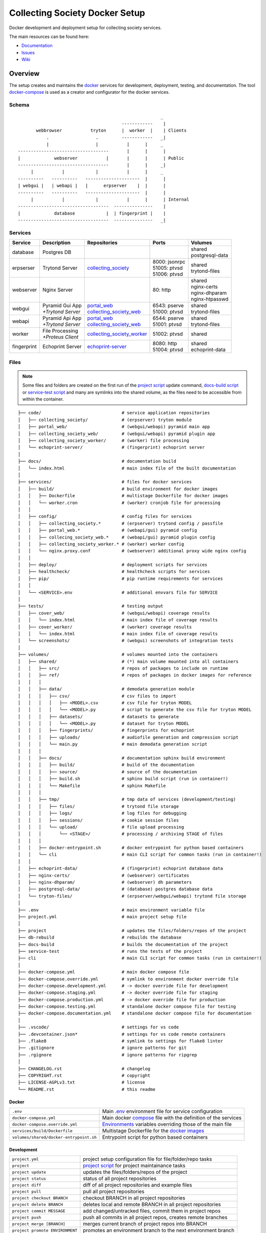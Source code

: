 ===============================
Collecting Society Docker Setup
===============================

Docker development and deployment setup for collecting society services.

The main resources can be found here:

- Documentation_
- Issues_
- Wiki_

.. _Documentation: http://docs.c3s.cc/collecting_society
.. _Issues: https://redmine.c3s.cc/projects/collecting_society/issues
.. _Wiki: https://redmine.c3s.cc/projects/collecting_society/wiki


Overview
========

The setup creates and maintains the docker_ services for development,
deployment, testing, and documentation. The tool docker-compose_ is used as
a creator and configurator for the docker services.

.. _docker: https://docs.docker.com
.. _docker-compose: https://docs.docker.com/compose

Schema
------
::

                                                           _
                                            ------------    |
           webbrowser           tryton      |  worker  |    | Clients
               .                  .         ------------   _|
               |                  |           |      |     _
    -----------------------------------       |      |      |
    |             webserver           |       |      |      | Public
    -----------------------------------       |      |     _|
         |           |            |           |      |     _
    ----------   ----------   ---------------------  |      |
    | webgui |   | webapi |   |      erpserver    |  |      |
    ----------   ----------   ---------------------  |      |
         |           |            |           |      |      | Internal
    -----------------------------------  ---------------    |
    |             database            |  | fingerprint |    |
    -----------------------------------  ---------------   _|

.. _Table of Services:

Services
--------

+-------------+---------------------+----------------------------+-----------------+-------------------+
| Service     | Description         | Repositories               | Ports           | Volumes           |
+=============+=====================+============================+=================+===================+
| database    | Postgres DB         |                            |                 | | shared          |
|             |                     |                            |                 | | postgresql-data |
+-------------+---------------------+----------------------------+-----------------+-------------------+
| erpserser   | Trytond Server      | collecting_society_        | | 8000: jsonrpc | | shared          |
|             |                     |                            | | 51005: ptvsd  | | trytond-files   |
|             |                     |                            | | 51006: ptvsd  |                   |
+-------------+---------------------+----------------------------+-----------------+-------------------+
| webserver   | Nginx Server        |                            | 80: http        | | shared          |
|             |                     |                            |                 | | nginx-certs     |
|             |                     |                            |                 | | nginx-dhparam   |
|             |                     |                            |                 | | nginx-htpasswd  |
+-------------+---------------------+----------------------------+-----------------+-------------------+
| webgui      | | Pyramid Gui App   | | portal_web_              | | 6543: pserve  | | shared          |
|             | | *+Trytond Server* | | collecting_society_web_  | | 51000: ptvsd  | | trytond-files   |
+-------------+---------------------+----------------------------+-----------------+-------------------+
| webapi      | | Pyramid Api App   | | portal_web_              | | 6544: pserve  | | shared          |
|             | | *+Trytond Server* | | collecting_society_web_  | | 51001: ptvsd  | | trytond-files   |
+-------------+---------------------+----------------------------+-----------------+-------------------+
| worker      | | File Processing   | collecting_society_worker_ | 51002: ptvsd    | shared            |
|             | | *+Proteus Client* |                            |                 |                   |
+-------------+---------------------+----------------------------+-----------------+-------------------+
| fingerprint | Echoprint Server    | echoprint-server_          | | 8080: http    | | shared          |
|             |                     |                            | | 51004: ptvsd  | | echoprint-data  |
+-------------+---------------------+----------------------------+-----------------+-------------------+

.. _collecting_society_docker: https://github.com/C3S/collecting_society_docker
.. _collecting_society: https://github.com/C3S/collecting_society
.. _archiving: https://github.com/C3S/archiving
.. _portal: https://github.com/C3S/portal
.. _portal_web: https://github.com/C3S/portal_web
.. _collecting_society_web: https://github.com/C3S/collecting_society_web
.. _collecting_society_worker: https://github.com/C3S/collecting_society_worker
.. _echoprint-server: https://github.com/C3S/echoprint-server

Files
-----

.. note:: Some files and folders are created on the first run of the
    `project script`_ update command, `docs-build script`_ or
    `service-test script`_ and many are symlinks into the shared volume, as the
    files need to be accessible from within the container.

::

    ├── code/                               # service application repositories
    │   ├── collecting_society/             # (erpserver) tryton module
    │   ├── portal_web/                     # (webgui/webapi) pyramid main app
    │   ├── collecting_society_web/         # (webgui/webapi) pyramid plugin app
    │   ├── collecting_society_worker/      # (worker) file processing
    │   └── echoprint-server/               # (fingerprint) echoprint server
    │
    ├── docs/                               # documentation build
    │   └── index.html                      # main index file of the built documentation
    │
    ├── services/                           # files for docker services
    │   ├── build/                          # build environment for docker images
    │   │   ├── Dockerfile                  # multistage Dockerfile for docker images
    │   │   └── worker.cron                 # (worker) cronjob file for processing
    │   │
    │   ├── config/                         # config files for services
    │   │   ├── collecting_society.*        # (erpserver) trytond config / passfile
    │   │   ├── portal_web.*                # (webapi/gui) pyramid config
    │   │   ├── collecing_society_web.*     # (webapi/gui) pyramid plugin config
    │   │   ├── collecting_society_worker.* # (worker) worker config
    │   │   └── nginx.proxy.conf            # (webserver) additional proxy wide nginx config
    │   │
    │   ├── deploy/                         # deployment scripts for services
    │   ├── healthcheck/                    # healthcheck scripts for services
    │   ├── pip/                            # pip runtime requirements for services
    │   │
    │   └── <SERVICE>.env                   # additional envvars file for SERVICE
    │
    ├── tests/                              # testing output
    │   ├── cover_web/                      # (webgui/webapi) coverage results
    │   │   └── index.html                  # main index file of coverage results
    │   ├── cover_worker/                   # (worker) coverage results
    │   │   └── index.html                  # main index file of coverage results
    │   └── screenshots/                    # (webgui) screenshots of integration tests
    │
    ├── volumes/                            # volumes mounted into the containers
    │   ├── shared/                         # (*) main volume mounted into all containers
    │   │   ├── src/                        # repos of packages to include on runtime
    │   │   ├── ref/                        # repos of packages in docker images for reference
    │   │   │
    │   │   ├── data/                       # demodata generation module
    │   │   │   ├── csv/                    # csv files to import
    │   │   │   │   ├── <MODEL>.csv         # csv file for tryton MODEL
    │   │   │   │   └── <MODEL>.py          # script to generate the csv file for tryton MODEL
    │   │   │   ├── datasets/               # datasets to generate
    │   │   │   │   └── <MODEL>.py          # dataset for tryton MODEL
    │   │   │   ├── fingerprints/           # fingerprints for echoprint
    │   │   │   ├── uploads/                # audiofile generation and compression script
    │   │   │   └── main.py                 # main demodata generation script
    │   │   │
    │   │   ├── docs/                       # documentation sphinx build environment
    │   │   │   ├── build/                  # build of the documentation
    │   │   │   ├── source/                 # source of the documentation
    │   │   │   ├── build.sh                # sphinx build script (run in container!)
    │   │   │   └── Makefile                # sphinx Makefile
    │   │   │
    │   │   ├── tmp/                        # tmp data of services (development/testing)
    │   │   │   ├── files/                  # trytond file storage
    │   │   │   ├── logs/                   # log files for debugging
    │   │   │   ├── sessions/               # cookie session files
    │   │   │   └── upload/                 # file upload processing
    │   │   │       └── <STAGE>/            # processing / archiving STAGE of files
    │   │   │
    │   │   ├── docker-entrypoint.sh        # docker entrypoint for python based containers
    │   │   └── cli                         # main CLI script for common tasks (run in container!)
    │   │
    │   ├── echoprint-data/                 # (fingerprint) echoprint database data
    │   ├── nginx-certs/                    # (webserver) certificates
    │   ├── nginx-dhparam/                  # (webserver) dh parameters
    │   ├── postgresql-data/                # (database) postgres database data
    │   └── tryton-files/                   # (erpserver/webgui/webapi) trytond file storage
    │
    ├── .env                                # main environment variable file
    ├── project.yml                         # main project setup file
    │
    ├── project                             # updates the files/folders/repos of the project
    ├── db-rebuild                          # rebuilds the database
    ├── docs-build                          # builds the documentation of the project
    ├── service-test                        # runs the tests of the project
    ├── cli                                 # main CLI script for common tasks (run in container!)
    │
    ├── docker-compose.yml                  # main docker compose file
    ├── docker-compose.override.yml         # symlink to environment docker override file
    ├── docker-compose.development.yml      # -> docker override file for development
    ├── docker-compose.staging.yml          # -> docker override file for staging
    ├── docker-compose.production.yml       # -> docker override file for production
    ├── docker-compose.testing.yml          # standalone docker compose file for testing
    ├── docker-compose.documentation.yml    # standalone docker compose file for documentation
    │
    ├── .vscode/                            # settings for vs code
    ├── .devcontainer.json*                 # settings for vs code remote containers
    ├── .flake8                             # symlink to settings for flake8 linter
    ├── .gitignore                          # ignore patterns for git
    ├── .rgignore                           # ignore patterns for ripgrep
    │
    ├── CHANGELOG.rst                       # changelog
    ├── COPYRIGHT.rst                       # copyright
    ├── LICENSE-AGPLv3.txt                  # license
    └── README.rst                          # this readme

Docker
''''''

======================================= ===============================================================
``.env``                                Main `.env`_ environment file for service configuration
``docker-compose.yml``                  Main docker `compose`_ file with the definition of the services
``docker-compose.override.yml``         `Environments`_ variables overriding those of the main file
``services/build/Dockerfile``           Multistage Dockerfile for the `docker images`_
``volumes/shared/docker-entrypoint.sh`` Entrypoint script for python based containers
======================================= ===============================================================

Development
'''''''''''

======================================= ===============================================================
``project.yml``                         project setup configuration file for file/folder/repo tasks
``project``                             `project script`_ for project maintainance tasks
``project update``                      updates the files/folders/repos of the project
``project status``                      status of all project repositories
``project diff``                        diff of all project repositories and example files
``project pull``                        pull all project repositories
``project checkout BRANCH``             checkout BRANCH in all project repositories
``project delete BRANCH``               deletes local and remote BRANCH in all project repositories
``project commit MESSAGE``              add changed/untracked files, commit them in project repos
``project push``                        push all commits in all project repos, creates remote branches
``project merge [BRANCH]``              merges current branch of project repos into BRANCH
``project promote ENVIRONMENT``         promotes an environment branch to the next environment branch
``cli``                                 `CLI`_ script for common tasks (run within the container!)
``services/config/``                    `Application Configuration`_ files for the services
``code/``                               Symlinks to src repositories for the `application development`_
``volumes/shared/src/``                 Repos of all Tryton and collecting_society modules
``volumes/shared/ref/``                 Repos of some pinned packages we use, just for reference
======================================= ===============================================================

Data
''''

============================================ ==========================================================
``db-rebuild``                               `db-rebuild script`_ for the database and demodata
``volumes/postgresql-data/``                 Files of the postgres database
``volumes/echoprint-data/``                  Files of the echoprint database
``volumes/shared/data/datasets/``            `Demodata`_ generation scripts for each tryton model
``volumes/shared/data/fingerprints/``        Ingestable demo fingerprints for echoprint
``volumes/shared/data/updloads/generate.sh`` Audiofile generation and compression script
============================================ ==========================================================

Documentation
'''''''''''''

======================================= ===============================================================
``docs-build``                          `docs-build script`_ to build the `project documentation`_
``docs/index.html``                     Main index file of the built documentation
======================================= ===============================================================

Tests
'''''

======================================= ===============================================================
``service-test``                        `service-test script`_ to run all service `application tests`_
``tests/cover_*/index.html``            Html summary of coverage for webapi/webgui and worker
``tests/screenshots/``                  Screenshots of the integration tests
======================================= ===============================================================


Installation
============

To install the docker development environment from scratch, carry out the
instructions of the following sections consecutively.

Requirements
------------

- Linux or OS X system
- `git`__
- `python`__ ``>=3.7``
- `pyyaml`__
- `docker`__ ``>= 17.12.0``
- `docker-compose`__ ``>= 1.28.6``

__ https://git-scm.com/downloads
__ https://www.python.org/downloads
__ https://pyyaml.org/wiki/PyYAMLDocumentation
__ https://docs.docker.com/engine/installation
__ https://docs.docker.com/compose/install


Repositories
------------

In the first step, the repositories of the services have to be cloned and some
filesystem preparation tasks have to be performed. Clone the
`collecting_society_docker`_ repository into your working space::

    $ cd MY/WORKING/SPACE
    $ git clone https://github.com/C3S/collecting_society_docker.git

Switch to the root directory of the repository::

    $ cd collecting_society_docker

.. note:: All setup and maintainance tasks are performed in the root path of
    this repository.

Checkout the `Environments`_ branch to build:
``development``, ``staging``, ``production``::

    $ git checkout <ENVIRONMENT>

If you just want to try out the software, the default ``development`` branch is recommended.

Copy the main environment variable example file ``.env.example`` to `.env`_::

    $ cp .env.example .env

Adjust the following variables:

======================= ====== ======= =================================================
Variable                Values Default Description
======================= ====== ======= =================================================
``DEBUGGER_PTVSD``      0|1    0       Install ptvsd during build process for debugging
``GIT_SSH``             0|1    0       Checkout git repositories via ssh
``GIT_USER_NAME``       string ""      Username for git commits *(optional)*
``GIT_USER_EMAIL``      string ""      Email for git commits *(optional)*
``GIT_USER_SIGNINGKEY`` string ""      16-hex-digit GPG key id for signed commits
======================= ====== ======= =================================================

Run the `project script`_ update command, which checkouts the service
repositories, creates the service folders and copies the configuration example
files *(~5-10 minutes)*::

    $ ./project update

Configuration
-------------

For ``staging`` and ``production`` environments:

1. Adjust the **variables** in `.env`_
   (hostnames, ports, usernames, paths, etc).
2. Adjust the **secrets**:

   ========================================================= ===================================
   File                                                      Variable
   ========================================================= ===================================
   ``sevices/database.env``                                  | ``POSTGRES_PASSWORD``
   ``sevices/erpserver.env``                                 | ``PGPASSWORD``
                                                             | ``TRYTON_EMAIL``
   ``sevices/webapi.env``                                    | ``PYRAMID_AUTHENTICATION_SECRET``
                                                             | ``PYRAMID_SESSION_SECRET``
   ``sevices/webgui.env``                                    | ``PYRAMID_AUTHENTICATION_SECRET``
                                                             | ``PYRAMID_SESSION_SECRET``
   ``sevices/worker.env``                                    | ``ECHOPRINT_TOKEN``
                                                             | ``WORKER_PROTEUS_PASSWORD``
   ``services/config/collecting_society.<ENVIRONMENT>.conf`` | ``privatekey``
                                                             | ``certificate``
                                                             | ``super_pwd``
   ``services/config/collecting_society.passfile``           plaintext
   ========================================================= ===================================
3. Add basic http authentication, if needed::

    $ sudo htpasswd -c volumes/nginx-htpasswd/collecting_society.test <USERNAME>
    $ sudo ln -s collecting_society.test volumes/nginx-htpasswd/api.collecting_society.test

Images
------

Each service runs on a separate docker container. A docker container is
a running instance of a prebuilt docker image. The `docker images`_ for all
services need to be built first.

The initial build of the containers will take some time *(around 15-30 minutes)*::

    $ docker compose build

Database
--------

After building the images, the services can be started. On the first `run`_,
the database and `demodata`_ is created *(takes about 10 to 15 minutes)*::

    $ docker compose up

The services should now be running and ready for clients to connect.

Domains
-------

The webserver uses domain based routing of requests. In order to resolve the
testing domains to localhost, add the following lines to ``/etc/hosts``::

    127.0.0.1   collecting_society.test
    127.0.0.1   api.collecting_society.test
    127.0.0.1   erp.collecting_society.test

Test the connection by following the instructions in `Webbrowser Usage`_.

.. _Tryton Installation:

Email
-----

For staging ``staging`` and ``production`` environments:

1. Find out the docker host ip of the docker0 interface (usually ``172.17.0.1``)
   and the docker subnet (usually ``172.0.0.0/8``)::

        $ ip -4 addr show docker0 | grep -Po 'inet \K[\d.]+'
        172.17.0.1

        $ docker network inspect collecting_society_frontend | grep -Po '(?<=Subnet": ").*(?=")'
        172.25.0.0/16

2. Adjust the following `.env`_ variables::

        # docker host ip
        MAIL_HOST=172.17.0.1

        # MTA port on host
        MAIL_PORT=25

        # activate mails
        MAIL_TO_REAL_WORLD=1

3. Configure your MTA to listen to the docker host ip and to accept mails from
   the docker subnet. If you use ``exim4`` for example, adjust
   ``/etc/exim4/update-exim4.conf.conf`` and restart the MTA::

        # add docker host ip
        dc_local_interfaces='127.0.0.1 ; ::1 ; 172.17.0.1'

        # add docker subnet
        dc_relay_nets='172.0.0.0/8'

4. Add an ``iptable`` rule to allow packages from the docker subnet to reach the
   host MTA service::

        # iptables -A INPUT -s <SUBNET> -d <HOSTIP> -p tcp --dport 25 -j ACCEPT
        iptables -A INPUT -s 172.0.0.0/8 -d 172.17.0.1 -p tcp --dport 25 -j ACCEPT

Tryton
------

To connect to Trytond, you can use one of the several Tryton client
applications or APIs:

- The `Tryton Web Client`_ is installed by default and ready for use.
- For back-office use the Gtk based `Tryton Desktop Client`__ is recommended.

__ https://en.wikipedia.org/wiki/Tryton#/media/File:Tryton_sale_form.png

To install the desktop client, clone the repository and switch to the
``6.6`` branch::

    $ cd MY/WORKING/SPACE
    $ hg clone https://hg.tryton.org/tryton
    $ cd tryton
    $ hg up 6.6

.. note:: The Trytond server and the Tryton client are required to have the
    same version branch.

Depending on the OS, there might be different ways to install the dependencies
(see ``doc/installation.rst`` and `tryton-client`__ package of Ubuntu 21).
Summary for Debian/Ubuntu::

    apt-get install \
        librsvg2-common \
        python3 \
        python3-cairo \
        python3-chardet \
        python3-dateutil \
        python3-gi \
        python3-gi-cairo \
        python3-pkg-resources

__ https://packages.ubuntu.com/hirsute/tryton-client

Test, if Tryton is running::

    $ ./bin/tryton

.. note:: To get rid of the update check, click on the arrow down symbol in the
    upper right corner and uncheck "Check Version".

For easy startup create a startup script:

1. Create the file ``/usr/local/bin/tryton`` in your prefered editor, e.g.::

    $ sudo vim /usr/local/bin/tryton

2. Paste the following lines, set ``TRYTONPATH`` to the path of the
   tryton repository::

    #!/bin/bash
    ./MY/WORKING/SPACE/tryton/bin/tryton

3. Set the execution flag of the script::

    $ sudo chmod u+x /usr/local/bin/tryton

4. Test the script::

    $ tryton

Test the connection by following the instructions in `Tryton Usage`_.


.. _Application Configuration:

Configuration
=============

The services are configured via:

1. Project configuration:
   ``project.yml``
2. Application environment:
   ``development``, ``staging``, ``production``, ``testing``
3. Global and service specific envvar files for the containers:
   ``.env``, ``service/<SERVICE>.env``
4. Application specific configuration files:
   ``*.conf``, ``*.ini``

.. note:: Sane defaults for a development setup are given and should work as
    provided, so this section might be skipped to start with development.

.. note:: Some files are tracked in git as ``FILE.example`` and are initally
    copied to the untracked ``FILE`` but not overwritten by the
    `project script`_ update command. The script will print notifications and
    diffs, when those files need to be changed manually.


Project
-------

The project configuration file ``project.yml`` describes the tasks to perform
to setup and update the `environments`_. Tasks may include the the creation
or copying of files, folders and symlinks and the checkout specific branches
or tags of upstream and project repositories.


Environments
------------

The services are configured differently for certain application environments.
The differences on each level include:

- **docker**: mapped ports, volume handling
- **database**: demodata generation
- **application**: debug switches, template caching

=============== ====== ============== ======== ===== =====
Context         Ports  Volumes        Demodata Debug Cache
=============== ====== ============== ======== ===== =====
``development`` all    local mounts   yes      on    off
``staging``     public local mounts   yes      off   on
``production``  public docker managed no       off   on
``testing``     public docker managed no       off   on
=============== ====== ============== ======== ===== =====

For each of the environments except ``testing`` (all environments can be
tested), there is a corresponding branch with the same name in this repository
and most of the main subrepositories pre-configured for this environment.

Envvars
-------

The `.env`_ file in the root path of the repository is the main envvar file
and prefered place to specify configuration variables for all services. It
is included in all main service containers. The variables might be overridden
in a service container by the corresponding ``services/<SERVICE>.env``.

The ``.env`` file is also processed by docker compose by convention and
contains variables for the build process as well as for the
`project script`_.

.. seealso:: `Compose CLI environment variables`__

__ https://docs.docker.com/compose/reference/envvars/

.env
''''

================================== =============== =====================================
Variable                           Values          Description
================================== =============== =====================================
``PROJECT``                        string          project name
``BRANCH``                         string          branch of project repositories
``ENVIRONMENT``                    | "development" environment, switch for config files
                                   | "staging"
                                   | "production"
``BUILD``                          string          build number added by ci
``CHECKOUT_REFERENCES``            0|1             checkout pip packages for reference
``COMPOSE_DOCKER_CLI_BUILD``       0|1             use BuildKit for docker builds
``COMPOSE_PROJECT_NAME``           string          prefix for containers
``COMPOSE_IGNORE_ORPHANS``         0|1             suppress orphan container warnings
``DEBUGGER_WINPDB``                0|1             install packages for winpdb in images
``DEBUGGER_PTVSD``                 0|1             install packages for ptvsd in images
``WORKDIR``                        PATH            workdir for images
``GIT_SSH``                        0|1             use git via ssh
``GIT_USER_NAME``                  string          set git username in repositories
``GIT_USER_EMAIL``                 string          set git email in repositories
``GIT_USER_SIGNINGKEY``            string          GPG key for signing commits
``POSTGRES_HOSTNAME``              string          hostname of postgres server
``POSTGRES_PORT``                  integer         port of postgres server
``TRYTON_HOSTNAME``                string          hostname of tryton server
``TRYTON_DATABASE``                string          name of the tryton database
``TRYTON_PORT``                    integer         port of tryton server
``TRYTON_VERSION``                 string          version of tryton to use
``VIRTUAL_HOST_WEBGUI``            URI             nginx URI for the webgui service
``VIRTUAL_PORT_WEBGUI``            integer         nginx reverse port for webgui
``VIRTUAL_HOST_WEBAPI``            URI             nginx URI for the webapi service
``VIRTUAL_PORT_WEBAPI``            integer         nginx reverse port for webapi
``VIRTUAL_HOST_ERPSERVER``         URI             nginx URI for the erpserver service
``VIRTUAL_PORT_ERPSERVER``         integer         nginx reverse port for erpserver
``MAIL_HOST``                      string          hostname of the mail server
``MAIL_PORT``                      integer         port of the mail server
``MAIL_DEFAULT_SENDER``            EMAIL           default sender email address
``MAIL_TO_REAL_WORLD``             0|1             simulate sending mails or not
``PYRAMID_SCHEMA``                 SCHEMA          schema of pyramid server
``PYRAMID_TRUSTED_PROXY``          IP              trusted IP for pyramid server
``WEBAPI_URL``                     URL             URL of web api
``WEBAPI_CORS``                    URL             allowed origins for web api CORS
``WEBAPI_VERSION``                 string          version of web api
``WEBAPI_ENDPOINT_DATATABLES``     string          REST endpoint name for datatables
``WEBAPI_ENDPOINT_REPERTOIRE``     string          REST endpoint name for repertoire
``WEBAPI_CONTENT``                 PATH            path to content folder (upload)
``WEBAPI_STORAGE``                 PATH            path to storage folder (processing)
``ECHOPRINT_SCHEMA``               SCHEMA          schema of echoprint server
``ECHOPRINT_HOSTNAME``             string          hostname of echoprint server
``ECHOPRINT_PORT``                 integer         port of echoprint server
``WORKER_PROTEUS_USER``            string          tryton username for proteus client
``WORKER_DISEMBODY_DROPPED_FILES`` "yes"|"no"      delete upload content to save space
================================== =============== =====================================

database
''''''''

================================= =============== =====================================
``POSTGRES_PASSWORD``             string          superuser password for postgresql
================================= =============== =====================================

erpserver
'''''''''

================================= =============== =====================================
``PGPASSWORD``                    string          password for postgresql connections
``TRYTON_EMAIL``                  string          email address of tryton admin user
================================= =============== =====================================

webapi
''''''

================================= =============== =====================================
``PYRAMID_AUTHENTICATION_SECRET`` string          secret for authentication
``PYRAMID_SESSION_SECRET``        string          secret for sessions
================================= =============== =====================================

webgui
''''''

================================= =============== =====================================
``PYRAMID_AUTHENTICATION_SECRET`` string          secret for authentication
``PYRAMID_SESSION_SECRET``        string          secret for sessions
================================= =============== =====================================

worker
''''''

================================= =============== =====================================
``ECHOPRINT_TOKEN``               string          authtoken for echoprint server
``WORKER_PROTEUS_PASSWORD``       string          tryton password for proteus client
================================= =============== =====================================

Applications
------------

The applications (trytond, proteus, pyramid) provide distinct files for all
application `environments`_, which are included depending on the value of the
`.env`_ variable ``ENVIRONMENT``. The applications might use envvars as well
indicated by the syntax ``${VARIABLE}`` in the configuration file. The same
syntax can also be used in ``project.yml``. The following sections provide
a list of all envvar and configuration files for each application.

.. _Trytond Config:

Trytond
'''''''

*Services: erpserver, webapi, webgui*

========================================================= ==============================
``.env``                                                  main envvar file
``services/config/collecting_society.<ENVIRONMENT>.conf`` trytond config
``services/config/collecting_society.passfile``           initial trytond admin password
========================================================= ==============================

.. _Proteus Config:

Proteus
'''''''

*Services: worker*

======================================================== ==============================
``.env``                                                 main envvar file
``services/worker.env``                                  service envvar file
``services/config/collecting_society_worker.config.ini`` worker/proteus config
======================================================== ==============================

.. _Pyramid Config:

Pyramid
'''''''

*Services: webapi, webgui*

============================================================ ==========================
``.env``                                                     main envvar file
``services/web[api|gui].env``                                service envvar file
``services/config/portal_web.<ENVIRONMENT>.ini``             pyramid config
``services/config/collecting_society_web.<ENVIRONMENT>.ini`` pyramid plugin config
============================================================ ==========================

Usage
=====

There are several ways to interact with the services:

1. The ``docker compose`` CLI is the prefered general high level docker tool
   for everyday use.
2. The ``docker`` CLI provides sometimes more useful low level commands.
3. The `Scripts`_ in the root folder are provided for comfort or
   automatisation.
4. The `CLI`_ script provides special maintainance commands for the services
   (for use within the containers).

If you tend to forget the commands or syntax, try getting used to the help
commands:

=============================== ==============================================================
List docker compose commands    ``docker compose --help``
Help for docker compose command ``docker compose COMMAND --help``
List docker commands            ``docker --help``
Help for docker command         ``docker COMMAND --help``
List scripts                    ``ls -F | grep '*$'``
Help for scripts                ``./SCRIPT --help``
List CLI command                ``docker compose [exec|run --rm] erpserver --help``
Help for CLI command            ``docker compose [exec|run --rm] erpserver COMMAND --help``
=============================== ==============================================================

.. seealso:: `Docker-compose command line reference`__ and
    `Docker command line reference`__.

__ https://docs.docker.com/compose/reference/overview/
__ https://docs.docker.com/engine/reference/commandline/cli/


Run
---

=========================================== ====================================================
Start services                              ``docker compose up``
Start services in the background            ``docker compose up -d``
Start a certain service (in the background) ``docker compose up SERVICE [-d]``
Run a command on a running|new container    ``docker compose [exec|run --rm] SERVICE CMD``
Run CLI command on a running|new container  ``docker compose [exec|run --rm] SERVICE [cli] CMD``
Open a shell on a running|new container     ``docker compose [exec|run --rm] SERVICE bash``
Run CLI command inside a container shell    ``[cli] CMD``
Build documentation                         ``./docs-build``
Run tests                                   ``./service-test``
Scale services on demand                    ``docker compose scale SERVICE=#``
Stop services                               ``docker compose stop``
Stop a certain service                      ``docker compose stop SERVICE``
Stop and remove containers/volumes/networks ``docker compose down``
=========================================== ====================================================

.. seealso:: ``[SERVICE]``: `Table of Services`_, ``[CMD]``: `CLI`_.

.. note:: Always prefer ``exec`` to ``run --rm``, if containers are already
    running.

.. _Project Update:

Update
------

========================= =======================================================
Update repositories       ``./project update``
Diff repos/example files  ``./project diff``
Build images              ``docker compose build``
Update database           ``docker compose [exec|run --rm] erpserver db-update``
========================= =======================================================

1. Update the repositories/files/folders::

    $ ./project update

   The script will print notifications and instruction, if further steps are
   neccessary.

   .. note:: The `project script`_ update command will also try to update the
       collecting_society_docker repository and thus itself first, before
       updating the subordinate repositories.

2. If there were changes to the ``*.example`` files, diff the files and
   apply changes manually::

    $ ./project diff

3. If there were changes in the ``Dockerfile``, rebuild all `docker images`_::

    $ docker compose build

   If you run into problems, you can also rebuild all `docker images`_ without
   cache. Just `remove`_ all project images (also the dangling ones) before the
   execution of the ``build`` command.

4. If there were changes in the ``collection_society`` repository, update the
   database::

    $ docker compose run --rm erpserver db-update

   If you run into problems and don't care about the data, you can also
   recreate the database::

    $ ./db-rebuild

Inspect
-------

============================================ ===================================================
Attach to the logs of a certain service      ``docker compose logs [-f] SERVICE``
Open a shell on a service container          ``docker compose run --rm SERVICE bash``
Open a shell on a running container          ``docker compose exec bash``
List project docker containers               ``docker compose ps``
List project docker images                   ``docker compose images``
List project docker containers               ``docker compose ps [-a]``
List processes of project container          ``docker compose top``
Show used resources for containers           ``docker stats``
List docker images                           ``docker images ls [-a]``
List docker networks                         ``docker network ls``
List docker volumes                          ``docker volume ls``
Inspect a container/volume/network/...       ``docker inspect ID|NAME``
============================================ ===================================================

Remove
------

.. warning:: The ``docker`` commands apply to **all** docker containers on the host.

============================================== ================================
Remove project containers/networks/volumes     ``docker compose down``
Remove all stopped docker containers           ``docker container prune``
Remove all dangling images to free diskspace   ``docker image prune``
Remove volumes                                 ``docker volume rm VOLUMENAME``
============================================== ================================

.. note:: For ``VOLUMENAME`` see the output of ``docker volume ls``.

Remove all containers, networks, volumes **and images**::

    $ docker compose -f docker-compose.documentation.yml down -v --rmi all
    $ docker compose -f docker-compose.testing.yml down -v --rmi all
    $ docker compose down -v --rmi all
    $ docker image prune

.. note:: The multiple ``down`` commands are needed, as testing and
    documentation have separate containers, but are based on the same
    multistage Dockerfile.

Database
--------

======= =========================================================================================
Create  ``docker compose [exec|run --rm] erpserver db-create [NAME]``
Copy    ``docker compose [exec|run --rm] erpserver db-copy [--force] [SOURCENAME] [TARGETNAME]``
Backup  ``docker compose [exec|run --rm] erpserver db-backup [NAME] > /shared/tmp/db.backup``
Delete  ``docker compose [exec|run --rm] erpserver db-delete [NAME]``
Setup   ``docker compose [exec|run --rm] erpserver db-setup [NAME]``
Rebuild | ``docker compose [exec|run --rm] erpserver db-rebuild [NAME]``
        | ``./db-rebuild``
Examine ``docker compose run --rm erpserver db-connect [NAME]``
Console ``docker compose run --rm erpserver db-console [NAME]``
======= =========================================================================================

.. note:: ``[NAME]`` is optional and defaults to ``collecting_society``.

.. note:: If the setup/rebuild hangs, look for and delete the
    ``./volumes/shared/running_db_creation.delete_me`` locking file.

The database files are stored in ``./volumes/postgresql-data``. If the postgres
setup itself seem to be broken, you can delete and recreate the folder::

    $ docker compose down
    $ sudo rm -rf ./volumes/postgresql-data/
    $ docker compose up

.. warning:: All data in this database will be deleted!

.. note:: The uid/gid of the folder and files matches those of the postgres
    user in the cointainer, so ``sudo`` is probably neccessary to be able to
    delete them.

Scripts
-------

The scripts are either intended to make some operations more comfortable or for
automatisation using a build server (CI). The following sections contain a brief
synopsis about each of the provided scripts as provided by the ``--help`` option.
The usual syntax is ``object``-``operation``.

.. _project script:

project
'''''''
::

    $ ./project --help
    usage: ./project

    Performs development and maintainance tasks for the project.

    optional arguments:
      -h, --help         show this help message and exit

    subcommands:
      (default: status)
        update           Updates files, folders, symlinks and repos
        status           Prints the git status of the project repositories
        diff             Prints the diff of the project repos and the example files
        pull             Pulls the current branch for all project repositories
        checkout         Checksout a branch in all project repositories
        delete           Deletes a local and remote branch in all project repos
        commit           Commits changes and untracked files to the project repositories
        push             Pushes commits in all project repos, creates missing remote branches
        merge            Merges the current branch into another branch in all project repos
        promote          Merges an environment branch into the next stage environment branch

::

    $ ./project update --help
    usage: ./project update [-h] [-v] [--branch NAME] [--environment NAME] [--reset] [--ci]

    Updates files, folders, symlinks and repos.

    optional arguments:
      -h, --help          show this help message and exit
      -v, --verbose       verbose output, -vv for debug output
      --branch NAME       Branch name (default: .env [feature-updatescript])
      --environment NAME  Environment name (default: .env [development])
      --reset             overwrites the configuration files with example files (default: False)
      --ci                continues integration mode: reset, debug, colorless (default: False)

::

    $ ./project status --help
    usage: ./project status [-h] [-v]

    Prints the git status of the project repositories.

    optional arguments:
      -h, --help     show this help message and exit
      -v, --verbose  verbose output, -vv for debug output

::

    $ ./project diff --help
    usage: ./project diff [-h] [-v]

    Prints the diff of the project repos and the example files.

    optional arguments:
      -h, --help     show this help message and exit
      -v, --verbose  verbose output, -vv for debug output

::

    $ ./project pull --help
    usage: ./project pull [-h] [-v]

    Pulls the current branch for all project repositories.

    optional arguments:
      -h, --help     show this help message and exit
      -v, --verbose  verbose output, -vv for debug output

::

    $ ./project checkout --help
    usage: ./project checkout [-h] [-v] [BRANCH]

    Checksout a branch in all project repositories.

    positional arguments:
      BRANCH         Branch name (default: checkedout [feature-updatescript])

    optional arguments:
      -h, --help     show this help message and exit
      -v, --verbose  verbose output, -vv for debug output

::

    $ ./project delete --help
    usage: ./project delete [-h] [-v] [-f] [--no-local-delete] [--no-remote-delete] BRANCH

    Deletes a local and remote branch in all project repos.

    positional arguments:
      BRANCH              Branch name

    optional arguments:
      -h, --help          show this help message and exit
      -v, --verbose       verbose output, -vv for debug output
      -f, --force         Force deletion of not fully merged branches (default: False)
      --no-local-delete   Don't delete local branch (default: False)
      --no-remote-delete  Don't delete remote branch (default: False)

::

    $ ./project commit --help
    usage: ./project commit [-h] [-v] MESSAGE

    Commits changes and untracked files to the project repositories.

    positional arguments:
      MESSAGE        Commit message

    optional arguments:
      -h, --help     show this help message and exit
      -v, --verbose  verbose output, -vv for debug output

::

    $ ./project push --help
    usage: ./project push [-h] [-v]

    Pushes commits in all project repos, creates missing remote branches.

    optional arguments:
      -h, --help     show this help message and exit
      -v, --verbose  verbose output, -vv for debug output

::

    $ ./project merge --help
    usage: ./project merge [-h] [-v] [-f] [--no-delete] [--no-local-delete] [--no-remote-delete]
                           [--no-push] [BRANCH]

    Merges the current branch into another branch in all project repos.

    positional arguments:
      BRANCH              Target branch name (default: development)

    optional arguments:
      -h, --help          show this help message and exit
      -v, --verbose       verbose output, -vv for debug output
      -f, --force         Force deletion of not fully merged branches (default: False)
      --no-delete         Don't delete branch after merge (default: False)
      --no-local-delete   Don't delete local branch after merge (default: False)
      --no-remote-delete  Don't delete remote branch after merge (default: False)
      --no-push           Don't push branch after merge (default: False)

::

    $ ./project promote --help
    usage: ./project promote [-h] [-v] ENVIRONMENT

    Merges an environment branch into the next stage environment branch.

    positional arguments:
      ENVIRONMENT    Environment to be promoted to the next stage

    optional arguments:
      -h, --help     show this help message and exit
      -v, --verbose  verbose output, -vv for debug output

.. _service-test script:

service-test
''''''''''''
::

    $ ./service-test --help
    Usage: ./service-test [service] [--down] [--build] [--keep] [--lint]
                      [--ci] [--ci-branch NAME] [--ci-environment NAME]
                      [--help] [PARAMS]

      This script runs the unit/function/integration tests and linter for the services:
        - erpserver (tryton)
        - web (pyramid)
        - worker (echoprint)

    Options:
      service: web|worker|erpserver|all (default: all)
      --down: immediately stop, remove the container and exit
      --build: build images and recreate the test database template
      --keep: keep container running
      --lint: only lint the code, don't run the tests
      --ci: continous integration mode
            - update repositories (overrides config files!)
            - build images
            - recreate the test database template
            - run tests and linter
            - stop and remove the container
      --ci-branch: branch to test
      --ci-environment: environment to test
      --help: display this help
      PARAMS: are passed to nosetest

.. _docs-build script:

docs-build
''''''''''
::

    $ ./docs-build --help
    Usage: ./docs-build [--down] [--build] [--keep] [--no-autoapi]
                        [--ci] [--ci-branch NAME] [--ci-environment NAME]
                        [--help]

      This script builds the documentation with sphinx.

    Options:
      --down: immediately stop and remove the container and exit
      --build: build images
      --keep: keep container running
      --no-autoapi: don't parse the modules
      --ci: continous integration mode
            - update repositories (overrides config files!)
            - build images
            - build docs
            - stop and remove the container
      --ci-branch: branch to test
      --ci-environment: environment to test
      --help: display this help

.. _db-rebuild script:

db-rebuild
''''''''''
::

    $ ./db-rebuild --help
    Usage: ./db-rebuild [--ci] [--help]

      This script deletes and recreates the database and generates the demodata.

    Options:
      --ci: stops the services before, starts the services detached afterwards
      --help: display this help

CLI
---

The ``./volumes/shared/cli`` script contains a CLI for special service
maintainance commands. Within the containers it is available in the working
directory ``/shared/cli``. For convenience and to ensure the same command
invokation syntax of ``exec`` and ``run --rm``, the commands of the script are
also available directy via ``/shared/COMMAND``.

.. warning:: All CLI commands should only be executed within a service container!

.. note:: Not all commands will work on any service.

**Usage**:

On the host::

    $ docker compose run --rm SERVICE COMMAND
    $ docker compose exec SERVICE COMMAND

For example::

    $ docker compose run --rm erpserver db-rebuild
    $ docker compose exec erpserver db-rebuild

.. note:: Use ``exec`` if the container is already running, e.g. in another terminal
     window after a ``docker compose up``. Use ``run --rm`` if no container is running
     and your just want to start it for a single task upon which it is removed again (-rm).
     To start more than a single task, you would want to 'go inside a container' by
     running a ``bash`` command, e.g. ``docker compose run --rm erpserver bash``.

Inside a service container::

    $ COMMAND

For example::

    $ db-rebuild

**Help**::

    $ cli --help
    $ COMMAND --help

**Commands**::

    $ cli --help
    Usage: cli [OPTIONS] COMMAND [ARGS]...

      Command line interface to setup and maintain services in docker
      containers.

    Options:
      --help  Show this message and exit.

    Commands:
      db-backup            Dumps the postgres database DBNAME to stdout.
      db-connect           Opens a SQL console for the database DBNAME.
      db-console           Opens trytond console.
      db-copy              Creates the postrges database DBNAME_DST from...
      db-create            Creates the postrges database DBNAME.
      db-delete            Deletes the postrges database DBNAME.
      db-rebuild           Deletes DBNAME and executes db setup
      db-setup             Creates and sets up the postgres database...
      db-update            Updates tryton modules for database DBNAME.
      docs-build           Builds the Sphinx documentation.
      pip-install          Installs required packages for a SERVICE with...
      service-deploy       Deploys the services (erpserver, webgui,...
      service-healthcheck  Healthcheck for the services.
      service-lint         Runs linter for a service (erpserver,...
      service-test         Runs all tests for a service (erpserver, web,...

.. _db-backup CLI:

db-backup
'''''''''
::

    $ db-backup --help
    Usage: cli db-backup [OPTIONS] [DBNAME]

      Dumps the postgres database DBNAME to stdout.

    Options:
      --help  Show this message and exit.

.. _db-connect CLI:

db-connect
''''''''''
::

    $ db-connect --help
    Usage: cli db-connect [OPTIONS] [DBNAME]

      Opens a SQL console for the database DBNAME.

    Options:
      --help  Show this message and exit.

.. _db-console CLI:

db-console
''''''''''
::

    $ db-console --help
    Usage: cli [OPTIONS] COMMAND [ARGS]...

      Command line interface to setup and maintain services in docker containers.

    Options:
      --help  Show this message and exit.


.. _db-copy CLI:

db-copy
'''''''
::

    $ db-copy --help
    Usage: cli db-copy [OPTIONS] DBNAME_SRC DBNAME_DST

      Creates the postrges database DBNAME_DST from template DBNAME_SRC.

    Options:
      --force / --no-force  Force execution (default: no)
      --help                Show this message and exit.

.. _db-create CLI:

db-create
'''''''''
::

    $ db-create --help
    Usage: cli db-create [OPTIONS] [DBNAME]

      Creates the postrges database DBNAME.

      The execution is skipped if the database already exists.

    Options:
      --help  Show this message and exit.

.. _db-delete CLI:

db-delete
'''''''''
::

    $ db-delete --help
    Usage: cli db-delete [OPTIONS] [DBNAME]

      Deletes the postrges database DBNAME.

      On error the deletion is retried several times.

    Options:
      --help  Show this message and exit.

.. _db-rebuild CLI:

db-rebuild
''''''''''
::

    $ db-rebuild --help
    Usage: cli db-rebuild [OPTIONS] [DBNAME]

      Deletes DBNAME and executes db setup

    Options:
      -r, --reclimit INTEGER      Maximum numbers of objects (default: 0 = all)
      -d, --dataset TEXT          dataset in ./data/datasets/ to generate
                                  (default: all)
                                  can be used multiple times
      -e, --exclude TEXT          datasets in ./data/datasets/ to exclude
                                  (default: none)
                                  can be used multiple times
      --template / --no-template  Use template db for dataset deps (default: yes)
      --cache / --no-cache        Use/Recreate template db for dataset deps
                                  (default: no)
      --pdb / --no-pdb            Start pdb on error (default: no)
      --help                      Show this message and exit.

.. _db-setup CLI:

db-setup
''''''''
::

    $ db-setup --help
    Usage: cli db-setup [OPTIONS] [DBNAME]

      Creates and sets up the postgres database DBNAME.

      The execution is skipped if the database already exists. The execution
      might be forced (omits the db creation, if it exists).

      Generates production and demodata.

      During installation a lockfile is created on the host to prevent multiple
      execution from different docker containers.

    Options:
      -r, --reclimit INTEGER      Maximum numbers of objects (default: 0 = all)
      -d, --dataset TEXT          dataset in ./data/datasets/ to generate
                                  (default: all)
                                  can be used multiple times
      -e, --exclude TEXT          datasets in ./data/datasets/ to exclude
                                  (default: none)
                                  can be used multiple times
      --template / --no-template  Use template db for dataset deps (default: yes)
      --cache / --no-cache        Regenerate template db for dataset deps
                                  (default: no)
      --force / --no-force        Force execution (default: no)
      --pdb / --no-pdb            Start pdb on error (default: no)
      --help                      Show this message and exit.

.. _db-update CLI:

db-update
'''''''''
::

    $ db-update --help
    Usage: cli db-update [OPTIONS] [TRYTONDCONF] [DBNAME]

      Updates tryton modules for database DBNAME.

      Modules can be provided, default is 'collecting_society'. If modules are
      'all', all modules are updated.

    Options:
      -m, --modules TEXT  Single module or comma separated list of modules to
                          update. Whitspace not allowed!
      --help              Show this message and exit.

.. _docs-build CLI:

docs-build
''''''''''
::

    $ docs-build --help
    Usage: cli docs-build [OPTIONS]

      Builds the Sphinx documentation.

      Installs pip packages of all modules so they can be found by Sphinx.
      autoapi and Sphinx are started with docs/build.sh.

    Options:
      --autoapi / --no-autoapi  Activate autoapi (default: yes)
      --help                    Show this message and exit.

.. _pip-install CLI:

pip-install
'''''''''''
::

    $ pip-install --help
    Usage: cli pip-install [OPTIONS] [SERVICE]

      Installs required packages for a SERVICE with pip.

      Requirements have to be defined in `./shared/config/pip/SERVICE.pip`.

      After installation a flag file is created within the container to avoid
      multiple execution during its lifespan.

    Options:
      --help  Show this message and exit.

.. _service-deploy CLI:

service-deploy
''''''''''''''
::

    $ service-deploy --help
    Usage: cli service-deploy [OPTIONS] [SERVICE]

      Deploys the services (erpserver, webgui, webapi, worker, fingerprint).

      Installs pip packages, creates and sets up database and runs the
      application.

    Options:
      --help  Show this message and exit.

.. _service-healthcheck CLI:

service-healthcheck
'''''''''''''''''''
::

    $ service-healthcheck --help
    Usage: cli service-healthcheck [OPTIONS] [SERVICE]

      Healthcheck for the services.

    Options:
      --help  Show this message and exit.

.. _service-lint CLI:

service-lint
''''''''''''
::

    $ service-lint --help
    Usage: cli service-lint [OPTIONS] [SERVICE]

      Runs linter for a service (erpserver, web/webgui/webapi, worker).

      If PATH is provided, only the path is linted, not the service. If SERVICE
      is 'all', all services are linted.

    Options:
      --path TEXT  Custom path with files to lint
      --help       Show this message and exit.

.. _service-test CLI:

service-test
''''''''''''
::

    $ service-test --help
    Usage: cli service-test [OPTIONS] [SERVICE] [NARGS]...

      Runs all tests for a service (erpserver, web, worker).

      Starts nosetests and prints output to stdout.

      Creates the test database template DBNAME_template, if not existant. On
      RESET, the database DBNAME will be recreated from this template and the
      temporary tryton file folder will be deleted.

      The location of the temporary tryton upload folder is configured in
      `./shared/config/trytond/testing_DBTYPE.conf` (currently
      `./shared/tmp/files`).

      The location of the screenshots of integration tests is configured within
      `<portal_web>/tests/config.py` (currenty `./shared/tmp/screenshots).

      The PATH to tests may be defined to test certain testfiles, testclasses or
      test methods (see nosetests for the syntax). If no PATH is given, all tests
      of portal_web and plugins are included. The test files should be stored
      below the following subpaths by convention:

          <portal_web||plugin>/tests/unit (unittest)

          <portal_web||plugin>/tests/functional (webtest)

          <portal_web||plugin>/tests/integration (selenium)

      Additional NARGS will be passed to nosetests.

    Options:
      --dbname TEXT         Name of database (default: test)
      --reset / --no-reset  Reset the database (default: yes)
      --path TEXT           Searchpath for tests (see nosetest)
      --help                Show this message and exit.

.. _Tryton Usage:

Tryton
------

.. _Tryton Web Client:

Web Client
''''''''''

Open the webbrowser and point it to the

- tryton web client: http://erp.collecting_society.test

Choose the database ``collecting_society`` and login as user:

===================================== ============ ===================
Username                              Password     Roles
===================================== ============ ===================
``admin``                             ``password`` Admin
``storehouse001``                     ``password`` Storehouse Admin
===================================== ============ ===================

.. _Tryton Desktop Client:

Desktop Client
''''''''''''''

Start Tryton::

    $ tryton

.. note:: The Tryton client configuration files are stored in
    ``~/.config/tryton/6.6/``.

Open a connection to Trytond:

========== ==================================
host       ``erp.collecting_society.test:80``
database   ``collecting_society``
========== ==================================

Login as user:

===================================== ============ ===================
Username                              Password     Roles
===================================== ============ ===================
``admin``                             ``password`` Admin
``storehouse001``                     ``password`` Storehouse Admin
===================================== ============ ===================

.. seealso:: `Tryton Usage Documentation`__

__ https://docs.tryton.org/projects/client-desktop/en/6.6/usage.html

The database entries can be found in the navigation tree:

* **Collecting Society**: Societies, Tariffs, Allocations, Distributions
* **Licenser**: Artists, Releases, Creations, Licenses, Labels, Publishers
* **Licensee**: Events, Locations, Websites, Releases, Devices, Declarations,
  Utilisations
* **Portal**: Access
* **Archiving**: Storehouses, Harddisks, Filesystems, Contents

Other important entries are:

* **Party**: Parties, Addresses
* **Administration / Users**: Users, Web Users
* **Administration / Sequences**: Sequences

.. _Webbrowser Usage:

Webbrowser
----------

Open the webbrowser and point it to the

- webgui: http://collecting_society.test
- webapi: http://api.collecting_society.test

Login as demo user:

===================================== ============ ===================
Username                              Password     Roles
===================================== ============ ===================
``allroles1@collecting-society.test`` ``password`` Licenser, Licensee
``licenser1@collecting-society.test`` ``password`` Licenser
``licensee1@collecting-society.test`` ``password`` Licensee
===================================== ============ ===================


.. _Application Development:

Development
===========

Environment
-----------

Project
'''''''

The tasks to setup each environment can be configured in ``./project.yml``:

.. code-block:: yaml

    <ENVIRONMENT>:

      commands:
        <COMMAND>: {}

      tasks:
        <COMMAND>:

          - name: <NAME>
            actions: [<ACTION>, <ACTION>]
            <KEY>: <VALUE>

          - name: <NAME>
            actions: [<ACTION>, <ACTION>]
            <KEY>: <VALUE>
            batch:
              - name: <NAME>
                <KEY>: <VALUE>

      actions:
        <ACTION>: {}
        <ACTION>: []

=============== ===============================================================
Key             Description
=============== ===============================================================
``ENVIRONMENT`` | environment, for which the tasks are performed.
                | inheritance: production -> staging -> testing -> development
``commands``    configuration variables availbable for each command
``COMMAND``     | main commands
                | maps to ``@command`` functions in the `project script`_
``tasks``       list of tasks to perform consecutively for each command
``NAME``        name of the task, required for all tasks
``ACTION``      | actions to perform consecutively for each task,
                | maps to ``@action`` functions in the `project script`_
``actions``     | *[dictionary]* configuration values available in actions
                | *[list]* action group with actions to perform consecutively
=============== ===============================================================

Commands can be invoked via the `project script`_. For available commands, see
the ``@command`` decorated functions in the script.

Each command processes its task list and for each task the defined actions
consecutively. Each action receives the task dictionary and expects the task
to have the proper key/value pairs (e.g. repos need a source, etc). The
command/action config dictionary is also available to the actions and might
configure how the action should be performed. For available actions, see the
``@action`` decorated functions in the script.

For a list of command/action configuration variables, see the comments in
``./project.yml``.

Batch tasks will use the key/value pairs of its parent updated with itself.
In inherited environments, tasks may be changed by using the same name of the
inherited task.

Branches
''''''''

Each project repository has a branch for all `environments`_. To switch a
branch for all project repositories::

    $ ./project checkout BRANCH

Using **feature branches** is encouraged. To create a new local feature branch
for all repositories::

    development$ ./project checkout feature-<FEATURENAME>

The basic workflow:

1. **Create** a feature branch. Remote branches are always prefered during
   checkout::

    development$ ./project checkout feature-branch

2. **Develop** the code::

    feature-branch$ [...]

3. **Test** the code::

    feature-branch$ ./service-test

4. **Check** the status of the workdirs::

    feature-branch$ ./project status
    feature-branch$ ./project diff [-v]

5. **Commit** the changes and new files::

    feature-branch$ ./project commit "commit message"

6. **Push** the branch, if the feature branch should be shared::

    feature-branch$ ./project push

7. **Delete** the branch, if the feature branch should be discarded. Both
   the local and remote branch will be deleted::

    feature-branch$ ./project chechkout development
    development$ ./project delete feature-branch

8. **Merge** the branch into ``development``, when the feature is finished.
   This will delete the local and remote branch after the merge::

    feature-branch$ ./project merge

Docker
------

Compose
'''''''

The project consists of 3 separate docker compose setups:

**Development/Staging/Production**

- Purpose: Main development/production setup of the services
- Files

  - ``docker compose.yml``: main file
  - ``docker compose.override.yml``: override file, symlink to environment config (ports, volumes)

    - ``docker compose.development.yml``: additions for development environment
    - ``docker compose.staging.yml``: additions for staging environment
    - ``docker compose.production.yml``: additions for productions environment

- Usage: ``docker compose COMMAND``
- Services: `Table of Services`_

.. note:: The ``docker-compose.override.yml`` is a docker compose convention.

**Testing**

- Purpose: Manual/Automated testing, CI
- Files

  - ``docker-compose.testing.yml``

- Usage: ``docker compose -f docker-compose.testing.yml COMMAND``
- Services

  - ``test_database``: same as database
  - ``test_erpserver``: same as erpserver
  - ``test_web``: webapi + webgui
  - ``test_worker``: same as worker
  - ``test_fingerprint``: same as fingerprint
  - ``test_browser``: selenium

**Documentation**

- Purpose: Manual/Automated builds of the documentation
- Files

  - ``docker-compose.documentation.yml``

- Usage: ``docker compose -f docker-compose.documentation.yml COMMAND``
- Services:

  - ``documentation``: sphinx build container

For more information, look into the ``docker-compose*.yml`` files.

.. _Docker Images:

Images
''''''

All images for all 3 docker compose setups are based on the same Dockerfile,
which is located in ``./services/build/Dockerfile``. The key concepts for this
image setup are:

- Some and only those images not intended for production use are imported from
  **Dockerhub** (nginx, postgres, selenium).
- All custom built images are based on **Debian**.
- It is a **multistage** build. This means, that all intermediate stages can be
  reused for multiple images, leading to a stage hierarchy tree.
- There are **2 branches** in the tree:

  - The **compile** branch contains the libraries needed for the compilation of
    the packages/applications.
  - The **service** branch contains only the runtime dependencies for the
    packages/applications.

- The packages/applications are compiled on images of the compile branch and in
  the end **copied** to the images on the service branch, which are used for
  the actual services.
- Each image stage has **4 substages** for the different `environments`_:

  - The **production** substage contains only the minimum of packages needed.
  - The **staging** substage adds packages for staging.
  - The **testing** substage adds packages for tests/CI/documentation.
  - The **development** substage adds packages to develop comfortably.

- The reason for both the division of compile/service branches as well as the
  substages matching the environment is to have **slimmer** images, **smaller**
  attack surfaces and a **faster** build time.
- All images based on ``python`` use
  ``volumes/shared/docker-entrypoint.sh`` as entrypoint to detect and execute
  `CLI`_ commands provided by the ``volumes/shared/cli`` script.

The tree of the stages of the **service branch** (without substages)::

                               base
                                |
                              python
               _________________|__________________
              |           |           |            |
           trytond     proteus    echoprint     compile
            |   |         |           |            |
     erpserver webapi   worker   fingerprint  documentation
                |
               webgui

The tree of the stages of the **compile branch** (without substages)::

                            base                       node
                             |                          |
                           python                   sao_compiled
                             |
                          compile
                             |
                       python_compiled
            _________________|____________________
           |                 |                    |
    trytond_compiled   proteus_compiled   echoprint_compiled
           |
    pyramid_compiled

The copy relations:

============= ====================
Image         Copy Sources
============= ====================
erpserver     | trytond_compiled
              | sao_compiled
webapi        pyramid_compiled
webgui        pyramid_compiled
worker        proteus_compiled
fingerprint   echoprint_compiled
documentation | trytond_compiled
              | pyramid_compiled
              | worker_compiled
============= ====================

Packages
--------

This setup maintains three levels of package inclusion:

    1. Debian packages
    2. Python packages installed with pip
    3. Source repositories for development purposes

Debian
''''''

The Debian packages installed for the applications can be found in the
Dockerfile and are pinned, where reasonable. For a list of packages, search
for ``apt-get install`` in ``./services/build/Dockerfile``.

Pip
'''

The pip packages installed for the applications also can be found in the
Dockerfile and are all pinned. For a list of packages, search for
``pip install`` in ``./services/build/Dockerfile``.

If ``CHECKOUT_REFERENCES`` is set to ``1`` in `.env`_, the source code of those
packages can also be found in the folder ``./volumes/shared/ref/`` and are
provided for reference and for quick lookups during development. The source
code is not used though. The repositories are cloned on the `project script`_
update command and can be configured in ``./project.yml``:

.. code-block:: yaml

    development:
      tasks:
        update:
          - name: checkout repos of pinned pip packages for reference
            batch:
              - name: <REPOFOLDER>
                source: <REPOSOURCE>
                version: tags/<TAG>

Repositories
''''''''''''

Those packages, which are either under development or need to be updated
regulary are git cloned into the folder ``./volumes/shared/src/``. Those packages
are pip installed during runtime each time a container is started. The list of
package requirements for each service container can be found in
``./services/pip/<SERVICE>.pip``.

The repositories are cloned and updated on each run of the `project script`_
update/pull command and can be configured in ``./project.yml``:

.. code-block:: yaml

    production:
      tasks:
        update:
          - name: update project repos
            batch:
              - name: <REPOFOLDER>
                source: <REPOSOURCE>
          - name: update upstream repos
            batch:
              - name: <REPOFOLDER>
                source: <REPOSOURCE>
                version: <BRANCH>

Services
--------

To start all services with stdin attached to the service logs, use::

    $ docker compose up

To start all services detached::

    $ docker compose up -d

If you want to start only a certain service with its dependencies, use::

    $ docker compose run --rm --service-ports SERVICE    service-deploy
      '---------------------------------------------'    '-------------'
                      host command                      container command

    $ docker compose run --rm --service-ports webgui     service-deploy
    $ docker compose run --rm --service-ports webapi     service-deploy
    $ docker compose run --rm --service-ports erpserver  service-deploy

The host command explained:

    - ``docker compose run``: Run a one-off command in a new container
    - ``--rm``: The run command won't remove the stopped container by
      default, so that it can be inspected after the run. To prevent the
      aggregation of stopped container states, this switch is recommended.
    - ``--service-ports``: The run command is intended to be used, while
      the services are already running and does not map the service ports by
      default to prevent the port being allocated twice. This switch is used
      to enable the mapping of the service ports.
    - ``SERVICE``: The service on which the command is executed

The container command explained:

    - ``service-deploy``: The `service-deploy CLI`_ command to start the
      application

.. note:: The deploy scripts can be found in ``services/deploy/SERVICE``.

To open a shell on a new container::

    $ docker compose run --rm [--service-ports] SERVICE bash

.. warning:: Manual changes are not persisted when the container is stopped.

To open a shell on a running container::

    $ docker compose exec SERVICE bash

Trytond
'''''''

For the development of tryton modules it is recommended to open two shells
within the erpserver:

- One shell is to start the trytond server manually, as it often needs to be
  restarted.
- The other shell is for the database update command to apply the changes to
  the database.

1. Start the first terminal, open a bash in the erpserver and start trytond::

    $ docker compose run --rm --service-ports erpserver bash
    > service-deploy

   To restart the trytond server::

    > <Ctrl+c>
    > service-deploy

2. Start the second terminal, open another bash in the running container::

    $ docker compose exec erpserver bash

   To update the collecting_society module for the database::

    > db-update

   To update all modules for the database::

    > db-update -m all

To start a trytond console (interactive python console with pool initialized)::

    > db-console

To connect to Trytond with the Tryton client, see `Tryton Usage`_.

.. note:: Start Tryton with the ``-d/--debug`` flag to disable caching and
    ``-v`` and ``-l DEBUG`` for more verbose output, but expect a heavy
    slow down with the `-d` flag.

You can now start coding:

======================================== =================================
``code/collecting_society/``             trytond main module
``services/config/collecting_society.*`` trytond server config files
``~/.config/tryton/6.6/``                tyton client config files
``volumes/shared/src/``                  all trytond module repositories
``volumes/trytond-files/``               trytond file storage
======================================== =================================

.. seealso:: `Trytond Config`_, `C3S Redmine Wiki: Tryton HowTo`__ and
   `C3S Redmine Wiki: References`__

__ https://redmine.c3s.cc/projects/collecting_society/wiki/HowTo#Tryton
__ https://redmine.c3s.cc/projects/collecting_society/wiki#References

Lint the code::

    docker compose exec erpserver service-lint

Pyramid
'''''''

For the development of the pyramid application, it is sufficiant to just start
all services with stdin attached to the service logs::

    $ docker compose up

The application will monitor changes to files and restart itself automatically.
You can now start coding:

============================================ =========================================
``code/portal_web/``                         pyramid main application code
``code/collecting_society_web/``             pyramid plugin code
``services/config/portal_web.*``             pyramid main application config files
``services/config/collecting_society_web.*`` pyramid plugin config files
``volumes/shared/ref/``                      pinned python package repos for reference
``volumes/shared/tmp/logs``                  log folder for some debugging flags
``volumes/shared/tmp/session``               cookie session data files
``volumes/shared/tmp/upload``                upload folder for audio/pdfs
============================================ =========================================

.. seealso:: `Pyramid Config`_ and `C3S Redmine Wiki: References`__

__ https://redmine.c3s.cc/projects/collecting_society/wiki#References

Lint the code::

    docker compose exec webgui service-lint

Debugging
---------

Pdb
'''

``Pdbpp`` ist installed in all images with python installed and should work out
of the box. Just add the line in the python file::

    import pdb; pdb.set_trace()

If you want to debug a **service**, you need to start the service via the
``run`` command to attach stdin/stdout and add the ``--service-port`` flag::

    $ docker compose run --rm --service-ports SERVICE service-deploy

If you want to debug `application tests`_, you can add the ``--pdb`` flag to
the `service-test script`_ or the `service-test CLI`_ command to jump into
pdb on errors automatically.

If you want to debug the `demodata`_ generation, you can add the ``--pdb``
flag to the `db-rebuild CLI`_ command to jump into pdb on errors
automatically.

Ptvsd
'''''

If you use Visual Studio Code as your editor, you would want to install the
Remote Containers extension, so you can work directly in the docker containers,
including source level debugging from within VS Code. Just make sure that
the environment variables in `.env`_ have the right values::

    ENVIRONMENT=development
    DEBUGGER_PTVSD=1

Now rebuild the docker images for the packages to be installed, ``cd`` to
``collecting_society_docker`` and start VSCode with ``"code ."``. The necessary
``.devcontainer.json`` and ``launch.json`` files are already included in the
repositories.

To start debugging a container, click on the toast notification that will come
up in the bottom right corner or click on the green field in the lower left
corner of VS Code and select ``Remote-Containers: Reopen in Container``. Then
make sure the Python extension is installed in the container's VS Code instance
and reload, if necessary. *Git History* and *GitLens* are recommended but will
require you to ``"apt-get install git"`` in the container. To start debugging,
press ``Ctrl-Shift-D`` to open the debug sidebar and select the debug
configuration in the drop-down box on the top, e.g. *'Portal Attach'*
(Settings for attaching the container can be adjusted in the file
``./volumes/shared/.vscode/launch.settings``). Press the play button left to
the debug config drop-down box and a debug toolbar should appear.

.. note:: If you wish to debug other containers besides the default
    *webgui*, e.g. *webapi* or *worker*, change the ``service`` entry in
    ``.devcontainer.json`` accordingly, otherwise you will experience
    'connection refused' errors. The ``service`` entry in
    ``.devcontainer.json`` will determine which container is being selected by
    the *Remote-Containers* plugin.

Winpdb
''''''

To allow the winpdb debugger to attach to a portal script, make sure that
the environment variables in `.env`_ have the right values::

    ENVIRONMENT=development
    DEBUGGER_WINPDB=1

Now rebuild the docker images for the packages to be installed an in your
python file insert::

    import rpdb2; rpdb2.start_embedded_debugger("password", fAllowRemote = True)

Make sure to open a port for the remote debugger in
``docker-compose.development.yml``::

    ports:
      - "51000:51000"

Install winpdb also outside the container and run it::

    $ sudo apt-get install -y winpdb
    $ winpdb

The processing container can be setup for debugging the same way. Make sure to
only enable either of the both containers for debugging, not both the same
time.

Trytond Console
```````````````

Tryton can start an interactive python console with the pool initialized::

    $ docker compose run --rm erpserver db-console


.. _Application Tests:

Tests
-----

The tests are performed on separate containers. To build the images on the
first run, use the ``--build`` flag of the `service-test script`_::

    $ ./service-test --build

Run tests for all services (web, erpserver, worker)::

    $ ./service-test

If you develop the tests and need to start them more than once, you can
use the ``--keep`` flag, to keep the container running and use the command
multiple times::

    $ ./service-test --keep

To stop and remove the container, when you have finished, enter ::

    $ ./service-test --down

.. note:: All commits pushed to all C3S GitHub repositories are automatically CI tested with
    `jenkins`__ (needs authentication) using the same test script.

__ https://jenkins1b.c3s.cc/job/collecting_society/

.. _Trytond Tests:

Trytond
'''''''

Run all trytond tests (module tests, scenario doctests) once::

    $ ./service-test erpserver

Run all trytond tests and keep the container running for the next test run::

    $ ./service-test erpserver --keep

Stop the container afterwards::

    $ ./service-test --down

If you prefer, you can also execute the commands above from within the container::

    $ docker compose -f docker-compose.testing.yml up -d
    $ docker compose -f docker-compose.testing.yml exec test_erpserver bash

        # setup container
        > pip-install

        # run tests
        > service-test

        # run tests directly
        > python /shared/src/trytond/trytond/tests/run-tests.py -vvvm collecting_society

        # exit container
        > exit

    $ docker compose -f docker-compose.testing.yml down

.. _Worker Tests:

Worker
''''''

Run all worker tests (module tests, scenario doctests) once::

    $ ./service-test worker

Run all trytond tests and keep the container running for the next test run::

    $ ./service-test worker --keep

Stop the container afterwards::

    $ ./service-test --down

.. note:: The following commands will use the ``--keep`` flag by default. It
    will highly speed up the execution time, if you run the tests more than
    once.

You can append the normal nosetest parameters::

    $ ./service-test worker --keep [--path PATH] [PARAMETER]

- Run all tests quietly, drop into pdb on errors, don't suppress output::

    $ ./service-test worker --keep --quiet --pdb --nocapture

- Run a specific set of tests::

    $ ./service-test worker --keep --path PATH[/FILE[:CLASS[.METHOD]]]

  For example::

    $ TESTPATH=code/collecting_society_worker/collecting_society_worker/tests

    $ ./service-test worker --keep \
        --path $TESTPATH/integration
    $ ./service-test worker --keep \
        --path $TESTPATH/integration/test_processing.py
    $ ./service-test worker --keep \
        -- path $TESTPATH/integration/test_processing.py:TestProcessing.test_200_checksum

Recreate the database template, if the database has changed::

    $ ./service-test worker --keep --build

If you prefer, you can also execute the commands above from within the container::

    $ docker compose -f docker-compose.testing.yml up -d
    $ docker compose -f docker-compose.testing.yml exec test_worker bash

        # run tests
        > service-test [--path PATH] [PARAMETER...]

        # rebuild database template
        > db-rebuild --no-template -d production collecting_society_test_template

        # exit container
        > exit

    $ docker compose -f docker-compose.testing.yml down

The rendered HTML output of the coverage can be accessed via::

    xdg-open volumes/shared/cover_worker/index.html

.. _Pyramid Tests:

Pyramid
'''''''

Run all pyramid tests once::

    $ ./service-test web

Run all pyramid tests and keep the container running for the next test run::

    $ ./service-test web --keep

Stop the container afterwards::

    $ ./service-test --down

.. note:: The following commands will use the ``--keep`` flag by default. It
    will highly speed up the execution time, if you run the tests more than
    once.

You can append the normal nosetest parameters::

    $ ./service-test web --keep [--path PATH] [PARAMETER]

- Run all tests quietly, drop into pdb on errors, don't suppress output::

    $ ./service-test web --keep --quiet --pdb --nocapture

- Run a specific set of tests::

    $ ./service-test web --keep --path PATH[/FILE[:CLASS[.METHOD]]]

  For example::

    $ ./service-test web --keep \
        --path code/portal_web/portal_web/tests/unit
    $ ./service-test web --keep \
        --path code/portal_web/portal_web/tests/unit/resources.py
    $ ./service-test web --keep \
        --path code/portal_web/portal_web/tests/unit/resources.py:TestResources
    $ ./service-test web --keep \
        --path code/portal_web/portal_web/tests/unit/resources.py:TestResources.test_add_child

- Run a specific type of tests::

    $ ./service-test web --keep --path (unit|functional|integration)

  For example::

    $ ./service-test web --keep --path unit
    $ ./service-test web --keep --path functional
    $ ./service-test web --keep --path integration

Recreate the database template, if the database has changed::

    $ ./service-test web --keep --build

If you prefer, you can also execute the commands above from within the container::

    $ docker compose -f docker-compose.testing.yml up -d
    $ docker compose -f docker-compose.testing.yml exec test_web bash

        # run tests
        > service-test [--path PATH] [PARAMETER...]

        # rebuild database template
        > db-rebuild --no-template -d production collecting_society_test_template

        # exit container
        > exit

    $ docker compose -f docker-compose.testing.yml down

.. note:: In the ``testing`` environment, the ``webgui`` and ``webapi``
    services run both on the ``web`` service as deployment needs to be
    coordinated and controlled by nosetest.

The rendered HTML output of the coverage can be accessed via::

    xdg-open volumes/shared/cover_web/index.html

The screenshots of the selenium integration tests can be found in the folder::

    volumes/shared/tmp/screenshots/

Linting
'''''''

Lint the code for the scripts in this repository::

    python -m flake8 scripts

Lint the code for application repositories via container::

    docker compose exec SERVICE service-lint
    docker compose exec SERVICE service-lint all
    docker compose exec SERVICE service-lint --path /some/path/to/lint


.. note:: The code is also linted in the `service-test script`_.

Demodata
--------

The datasets are imported via a custom data import module using `proteus`__
with a trytond backend (not via XMLRPC). The most important files and folders
are:

__ https://docs.tryton.org/projects/client-library/en/latest/

============================================ ================================================
``volumes/shared/data/main.py``              Main function
``volumes/shared/data/datasets/__init__.py`` Definition of Dataset(s) classes
``volumes/shared/data/datasets/MODEL.py``    Dataset generation script for tryton model
``volumes/shared/data/csv/MODEL.csv``        CSV file for tryton model
``volumes/shared/data/csv/MODEL.py``         Script to generate the CSV file for tryton model
============================================ ================================================

A minimal working dataset consists of two attributes::

    #!/usr/bin/env python
    DEPENDS = []            # A list of other datasets to be build first
    generate(reclimit=0):   # The function to generate the datasets
        pass

.. note:: The dataset ``production`` is a special stage tag to separate the
    provision, which is neccessary for technical reasons from pure demodata.

Rebuild
'''''''

In the ``development`` and ``staging`` environment, the demodata is created
automatically during the setup of the database. If you need to rebuild the
database, just use your prefered method:

* via `db-rebuild script`_::

    $ ./db-rebuild

* via `db-rebuild CLI`_ command on a running container::

    $ docker compose exec erpserver db-rebuild

* via `db-rebuild CLI`_ command on a new container::

    $ docker compose run --rm erpserver db-rebuild

* via `db-rebuild CLI`_ command inside the *erpserver* container::

    > db-rebuild

The generation script will output some useful information during the run:

- *Configuration* of the run
- *Name* of the dataset
- *Description* of the dataset
- *Models* created/deleted/copied/updated and *Wizards* executed
- *Duration* of the generation

Update
''''''

If you want to **change a certain dataset** for a model without constantly
generating the demo data from scratch, this workflow is highly recommended:

1. Apply the changes to ``datasets/MODEL.py``.
2. Test your changes by generating the MODEL dataset using the
   `db-rebuild CLI`_ command::

    $ docker compose run --rm erpserver bash
    > db-rebuild -d MODEL

3. While there are errors, fix them and retest using the ``--cache`` flag::

    > db-rebuild -d MODEL --cache

4. Retest the whole generation::

    > db-rebuild

5. Commit the changes.

If you want to **change several datasets**, you can prepare a template for the
most time consuming master dataset and start the data generation from it with
the ``-e/--exclude`` flag::

    > db-rebuild --no-template -d production collecting_society_template
    > db-rebuild -e production -d <DATASET>

You can also prepare a template for any dataset and copy it for later use::

    > db-rebuild --no-template -d production collecting_society_artist
    > db-copy --force collecting_society_artist collecting_society_template
    > db-rebuild -e artist -d <DATASET>

Create
''''''

If you want to create a new dataset, you can use this template and take a look
at the other datasets to see, how it works::

    #!/usr/bin/env python
    # -*- coding: UTF-8 -*-
    # For copyright and license terms, see COPYRIGHT.rst (top level of repository)
    # Repository: https://github.com/C3S/collecting_society_docker

    """
    Create the <MODEL>s
    """

    from proteus import Model

    DEPENDS = [
        '<DATASET>',
    ]


    def generate(reclimit=0):

        # constants

        # models

        # wizards

        # entries

        # content

        # create <MODEL>s

.. note:: All ``datasets/*.py`` files are registered automatically as new
    datasets on each run.

.. _Project Documentation:

Documentation
-------------

The documentation is built with Sphinx and integrates the documentation of all
collecting society applications. It contains both the ``*.rst`` files
(e.g. ``README.rst``) of the application repositories, as well as the python
code api generated via *autoapi*.

The build process runs on a special ``documentation`` service container, because for
*autoapi* the python modules need to be imported. To create the image for the
container on the first built, use the ``--build`` flag of the
`docs-build script`_::

    $ ./docs-build --build

To build the documentation afterwards, you can then just use::

    $ ./docs-build

If you edit the documentation and need to build it more than once, you can
use the ``--keep`` flag, to keep the container running and use the command
successively::

    $ ./docs-build --keep

To stop and remove the container, when you have finished, enter ::

    $ ./docs-build --down

If you did not change any ``*.py`` files, you can use the ``--no-autoapi`` flag
to omit the *autoapi* step and speed up the build::

    $ ./docs-build --keep --no-autoapi

If you prefer, you can also execute the commands above from within the container::

    $ docker compose -f docker-compose.documentation.yml up -d
    $ docker compose -f docker-compose.documentation.yml exec documentation bash

        # build documentation via script
        > docs-build

        # build with autoapi omitted
        > docs-build --no-autoapi

        # exit container
        > exit

    $ docker compose -f docker-compose.documentation.yml down

The main source files can be found in the ``./volumes/shared/docs/source/``
folder.

.. warning:: Don't edit the ``*.rst`` files in the subfolders, because those
    are symlinked or generated by autoapi.

Once built, the docs can be viewed (from outside the container) like this::

    $ xdg-open docs/index.html

.. seealso:: `Sphinx rst Markup`__

__ https://www.sphinx-doc.org/en/1.5/markup/inline.html


Upgrade
-------

These instructions perform a full upgrade of the

    - docker debian base image
    - docker upstream images
    - pip packages
    - repositories

.. note:: These instructions suppose, that the last current version is running
   properly. If not, just rebuild all containers at once after pinnings were
   removed and fix dependend containers as neccessary.

.. note:: Follow the instructions consecutivly.

Preperations
''''''''''''

1. Create feature branch
    ::

        ./project checkout feature-upgrade

2. Update Dockerfile
    ::

        vi ./services/build/Dockerfile

    - Update image version tags
        - ``base_production``: Current debian `stable version`__
        - ``database``: Current postgres package `major version`__
        - ``browser``: Latest `selenium/standalone-firefox`__ tag
        - ``webserver``: Latest `nginx-proxy`__ tag
        - ``sao_compiled``: Latest `node`__ tag
    - Update debian `package names/versions`__
      (search for ``apt-get`` in Dockerfile)
    - Remove version pinnings of pip packages
      (search for ``pip install`` in Dockerfile)

__ https://www.debian.org/releases/stable
__ https://packages.debian.org/search?keywords=postgresql
__ https://hub.docker.com/r/selenium/standalone-firefox/tags
__ https://hub.docker.com/r/jwilder/nginx-proxy/tags
__ https://hub.docker.com/_/node?tab=tags
__ https://packages.debian.org

Browser
'''''''

1. Update docker image
    ::

        docker compose -f docker-compose.testing.yml build test_browser

2. Run service
    ::

        docker compose -f docker-compose.testing.yml up test_browser

    - Fix startup errors
    - Update ``.env(.example)`` files and document changes in ``README.rst``

Webserver
'''''''''

1. Update docker image
    ::

        docker compose build webserver

2. Run service
    ::

        docker compose up webserver

    - Fix startup errors
    - Update ``.env(.example)`` files and document changes in ``README.rst``

3. Run healthcheck
    ::

        docker compose up webserver -d
        docker compose exec webserver bash
        > /shared/healthcheck/webserver; echo $?

    - Fix healthcheck script errors

Database
''''''''

1. Update docker image
    ::

        docker compose build database

2. Update environment
    ::

        docker compose up database

    - Fix startup errors
    - Update ``.env(.example)`` files and document changes in ``README.rst``

3. Run healthcheck
    ::

        docker compose up database -d
        docker compose exec database bash
        > /shared/healthcheck/database; echo $?

    - Fix healthcheck script errors

Fingerprint
'''''''''''

1. Update docker image

    - Update Dockerfile
        ::

            vi ./services/build/Dockerfile

        - Update version of `tokyocabinet`__
        - Update version of `tokyotyrant`__
        - Update version of `echoprint-codegen`__

    - Build docker image
        ::

            docker compose build fingerprint

        - Fix build errors

    - Start docker container
        ::

            docker compose run --rm fingerprint bash

        - Fix startup errors

2. Run service
    ::

        docker compose up fingerprint

    - Fix cli script
    - Fix runtime errors
    - Fix ``echoprint-server`` errors

3. Run healthcheck
    ::

        docker compose up fingerprint -d
        docker compose exec fingerprint bash
        > /shared/healthcheck/fingerprint; echo $?

    - Fix healthcheck script errors

__ https://dbmx.net/tokyocabinet
__ https://dbmx.net/tokyotyrant
__ https://github.com/spotify/echoprint-codegen

Erpserver
'''''''''

1. Update docker image

    - Build docker image
        ::

            docker compose build erpserver

        - Fix build errors

    - Start docker container
        ::

            docker compose run --rm --service-ports erpserver bash

        - Fix startup errors

2. Update tryton version

    - Change ``TRYTON_VERSION`` in ``.env[.example]``
        ::

            vi .env
            vi .env.example

    - Change ``version`` in ``tryton.cfg`` of tryton modules
        ::

            vi ./code/collecting_society/tryton.cfg

    - Change proteus version in ``install_requires`` of collecting_society_worker ``setup.py``
        ::

            vi ./code/collecting_society_worker/setup.py

    - Change tryton version in ``install_requires`` of portal_web ``setup.py``
        ::

            vi ./code/portal_web/setup.py

    - Ensure clean src repositories und update them
        ::

            ./project status
            ./project update

    - Diff `erpserver.py` and update it accordingly
        ::

            diff services/deploy/erpserver.py volumes/shared/src/trytond/bin/trytond
            vi services/deploy/erpserver.py

3. Update ``collecting_society`` tryton module

    - Delete ``*.pyc`` files (always on ``bad magic number`` import error)
        ::

            sudo find ./volumes/shared/src -name \*.pyc -delete

    - Run service
        ::

            docker compose run --rm erpserver bash

        - Install pip packages
            ::

                > pip install -r /shared/config/pip/erpserver.pip

            - Fix cli script
            - Fix pip dependencies

        - Upgrade module files (see Release Announcements in `News`__ and `Migration Forum`__)

        - Run tests

            - Run trytond tests
                ::

                    > python -m unittest trytond.modules.collecting_society.test_module

                - Fix trytond tests

            - Run scenario tests
                ::

                    > python -m unittest trytond.modules.collecting_society.test_scenario

                - Fix scenario tests

            - Run all tests
                ::

                    > service-test

        - Run demodata import

            - Import until dataset ``upgrade``
                ::

                    > db-rebuild -d upgrade --reclimit 1 --pdb

                - Fix demodata import script: ``./volumes/shared/data/main.py``
                - Fix proteus stats: ``./volumes/shared/data/main.py:ProteusStats``
                - Fix upgrade problems

            - Import from dataset ``upgrade`` until dataset ``production``
                ::

                    > db-copy --force collecting_society collecting_society_template
                    > db-rebuild -e upgrade -d production --reclimit 1 --pdb

                - Fix datasets (see ``<module>/tests/scenario_*.txt`` for examples)

            - Import from dataset ``production`` all remaining datasets
                ::

                    > db-copy --force collecting_society collecting_society_template
                    > db-rebuild -e production --reclimit 1 --pdb

                - Fix datasets (see ``<module>/tests/scenario_*.txt`` for examples)

            - Test a full database rebuild
                ::

                    > db-rebuild

        - Run linter
            ::

                > service-lint

            - Fix linter errors

        - Ensure, that the server is running
            ::

                > service-deploy

            - Test `Tryton Web Client`_ interface

4. Run healthcheck
    ::

        docker compose up erpserver -d
        docker compose exec erpserver bash
        > /shared/healthcheck/erpserver; echo $?

    - Fix healthcheck script errors

5. Connect tryton client

    - Install the new tryton client and connect it to the server
      (see `Tryton Installation`_ and `Tryton Usage`_)
    - Test the client and operations (list, show, write, etc.)
        - Open each menu item
        - Open entries
        - Check tabs of entries
        - Fix methods

__ https://discuss.tryton.org/c/news
__ https://discuss.tryton.org/c/migration


Worker
''''''

1. Update docker images

    - Build docker image
        ::

            docker compose build worker

        - Fix build errors

    - Start docker container
        ::

            docker compose run --rm worker bash

        - Fix startup errors

2. Update ``collecting_society_worker`` files
    ::

        docker compose run --rm worker bash

    - Install pip packages
        ::

            > pip install -r /shared/config/pip/worker.pip

        - Fix pip dependencies

    - Run service
        ::

            > service-deploy

        - Fix ``echoprint-server`` errors
        - Fix runtime errors

    - Run tests
        ::

            > service-test

        - Fix runtime errors
        - Fix test errors

    - Run linter
        ::

            > service-lint

        - Fix linter errors

3. Run healthcheck
    ::

        docker compose up worker -d
        docker compose exec worker bash
        > /shared/healthcheck/worker; echo $?

    - Fix healthcheck script errors

Web
'''

1. Update docker images

    - Build docker images
        ::

            docker compose build webgui webapi

        - Fix build errors

    - Run docker container
        ::

            docker compose run --rm --service-ports webgui bash

        - Fix startup errors

2. Update ``*_web`` files

    - Run service
        ::

            docker compose run --rm --service-ports webgui bash

        - Install pip packages
            ::

                > pip install -r /shared/config/pip/webgui.pip

            - Fix pip dependencies

        - Upgrade ``*_web`` files (see `Upgrading`__, `Changes`__, `Change History`__)

        - Start service
            ::

                > service-deploy

            - Fix changes of tryton api, especially in
                - ``portal_web/__init__.py``
                - ``portal_web/models/base.py:Tbd``
                - ``portal_web/config.py``
            - Fix changes of pyramid api
            - Test frontend / backend (login, show, write, etc)
            - Fix deprecation warnings

    - Run tests (on host)

        - Remove docker volumes
            ::

                docker compose -f docker-compose.testing.yml down
                docker volume rm \
                    collecting_society_test_echoprint_data \
                    collecting_society_test_postgresql_data \
                    collecting_society_test_trytond_files

        - Build test images
            ::

                ./service-test --build

            - Fix build errors

        - Run tests (see `Pyramid Tests`_)
            ::

                ./service-test web --keep --path unit
                ./service-test web --keep --path functional
                ./service-test web --keep --path integration
                ./service-test web --keep

            - Fix test wrapper errors: ``./code/portal_web/tests/base.py``
            - Fix startup errors
            - Fix test errors
            - View screenshots of integration tests: ``./tests/screenshots``
            - Fix linter errors

__ https://docs.pylonsproject.org/projects/pyramid/en/latest/narr/upgrading.html
__ https://docs.pylonsproject.org/projects/pyramid/en/latest/changes.html
__ https://docs.pylonsproject.org/projects/pyramid/en/latest/index.html#change-history

Documentation
'''''''''''''

1. Update docker image
    ::

        docker compose -f docker-compose.documentation.yml build documentation

2. Build documentation
    ::

        docker compose -f docker-compose.documentation.yml run --rm documentation bash
        > docs-build

    - Fix build errors
    - Check documentation build
        ::

            xdg-open docs/index.html

Wrap-up
'''''''

1. Run all tests with build flag (on host)
::

    ./service-test --build --keep

2. Update versions

    - Update Dockerfile

        - List upgraded pip versions
            ::

                docker compose -f docker-compose.documentation.yml \
                    run --rm documentation pip freeze

        - Add version pinnings of pip packages
            ::

                vi ./services/build/Dockerfile

            - Ensure matching versions of selenium pip package
              and docker image version tag

        - Build docker images
            ::

                docker compose build --no-cache
                docker compose -f docker-compose.testing.yml build
                docker compose -f docker-compose.documentation.yml build

        - Run all tests with build flag (on host)
            ::

                ./service-test --build

    - Update ``project.yml``
        ::

            vi ./project.yml

        - Update reference repository tags of task
          ``checkout repos of pinned pip packages for reference``
        - Ensure ``CHECKOUT_REFERENCES=1`` in ``.env``
        - Update repositories
            ::

                ./project update

            - Fix checkout errors
            - Fix unwanted diff lines
            - Ensure all envars are present in ``*.env`` and ``*.env.example``

    - Update links in Reference section of `wiki`__

3. Update documentation

    - Enhance the documentation, where possible
    - Build documentation
        ::

            ./docs-build --keep --no-autoapi

        - Check all changes

4. Push changes to remote feature branch
    ::

        ./project status
        ./project diff
        ./project commit "updates <SERVICE>: <SOURCEVERSION> -> <TARGETVERSION>"
        ./project push

5. Request tests by other team members

6. Merge the feature branch

    - Merge changes of ``development`` branch into the feature branch first
        ::

            ./project checkout development
            ./project pull
            ./project merge --no-delete --no-push feature-upgrade

        - Fix merge conflicts and commit
            ::

                ./project commit "fixes merge conflicts"

        - Run tests
            ::

                ./project checkout feature-upgrade
                ./service-test --build --keep

        - Commit and push
            ::

                ./project commit "fixes stuff"
                ./project push

    - Merge feature branch into ``development`` branch
        ::

            ./project merge

        - Wait for the result of the `Jenkins build`__
        - Fix the Jenkins job environment, if neccessary
        - Note the upgrade procedure for the news entry instructions
        - Fix/commit/push the code, until it runs successfully
        - Check the documentation built

    - Consider to merge the ``development`` branch into the ``staging`` branch
        ::

            ./project promote development

        - Fix the Jenkins job environment, if neccessary
        - Adjust all ``.env`` and config files manually, if neccessary
          (e.g. on tryton version change)
        - Check output of ``db-update`` for migration errors

    - Update the `online documentation`__ for ``development`` and ``staging``

7. Notify team members

    - Write a `news entry`__ with instructions how to upgrade and a link to the
      diff of the changes, note that the changes to ``Dockerfile`` contain all
      relevant version changes
        ::

            https://github.com/c3s/collecting_society_docker/compare/<OLD_COMMIT_ID>..<NEW_COMMIT_ID>

__ https://redmine.c3s.cc/projects/collecting_society/wiki/Overview#References
__ https://jenkins1b.c3s.cc/job/collecting_society/job/development
__ http://docs.c3s.cc/collecting_society
__ https://redmine.c3s.cc/projects/collecting_society/news

Problems
--------

Docker
''''''

**Couldn't connect to Docker daemon**

**Docker compose cannot start container <id> port has already been allocated**

If docker fails to start and you get messages like this:
"Couldn't connect to Docker daemon at http+unix://var/run/docker.sock
[...]" or "docker compose cannot start container <docker id> port has already
been allocated"

1. Check if the docker service is started::

    $ sudo systemctl start docker

2. Check if any user of docker is member of group ``docker``::

    $ login
    $ groups | grep docker

Tryton
''''''

**Bad Fingerprint**

If the Tryton client already connected the *tryton*-container, the fingerprint
check could restrict the login with the message: Bad Fingerprint!

That means the fingerprint of the server certificate changed.
In production use, the ``Bad fingerprint`` alert is a sign that someone
could try to *fish* your login credentials with another server responding your
client.
Ask the server administrator if the certificate has changed.

Close the Tryton client.
Check the problematic host entry in ``~/.config/tryton/6.6/known_hosts``.
Add a new fingerprint provided by the server administrator or
simply remove the whole file, if the setup is not in production use::

    rm ~/.config/tryton/6.6/known_hosts

**Incompatible Server Version**

If the tryton client shows an "incompatible server version" error on login try::

    rm ~/.config/tryton/6.6/known_hosts

License
=======

For infos on copyright and licenses, see ``./COPYRIGHT.rst``.

